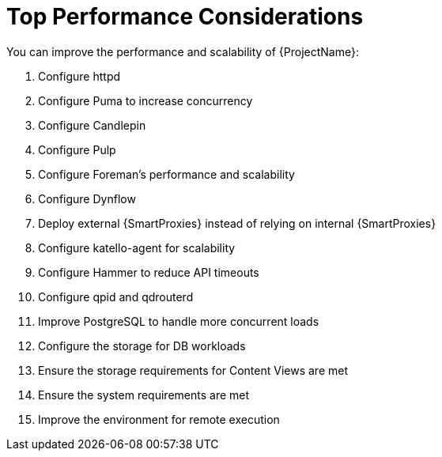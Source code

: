 [id="Top_Performance_Considerations_{context}"]
= Top Performance Considerations

You can improve the performance and scalability of {ProjectName}:

. Configure httpd
. Configure Puma to increase concurrency
. Configure Candlepin
. Configure Pulp
. Configure Foreman's performance and scalability
. Configure Dynflow
. Deploy external {SmartProxies} instead of relying on internal {SmartProxies}
. Configure katello-agent for scalability
. Configure Hammer to reduce API timeouts
. Configure qpid and qdrouterd
. Improve PostgreSQL to handle more concurrent loads
. Configure the storage for DB workloads
. Ensure the storage requirements for Content Views are met
. Ensure the system requirements are met
. Improve the environment for remote execution

